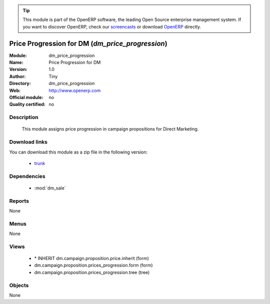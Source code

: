 
.. module:: dm_price_progression
    :synopsis: dm_price_progression 
    :noindex:
.. 

.. raw:: html

      <br />
    <link rel="stylesheet" href="../_static/hide_objects_in_sidebar.css" type="text/css" />

.. tip:: This module is part of the OpenERP software, the leading Open Source 
  enterprise management system. If you want to discover OpenERP, check our 
  `screencasts <http://openerp.tv>`_ or download 
  `OpenERP <http://openerp.com>`_ directly.

.. raw:: html

    <div class="js-kit-rating" title="" permalink="" standalone="yes" path="/dm_price_progression"></div>
    <script src="http://js-kit.com/ratings.js"></script>

Price Progression for DM (*dm_price_progression*)
=================================================

:Module: dm_price_progression
:Name: Price Progression for DM
:Version: 1.0
:Author: Tiny
:Directory: dm_price_progression
:Web: http://www.openerp.com
:Official module: no
:Quality certified: no

Description
-----------

             This module assigns price progression in campaign propositions for Direct Marketing.             

Download links
--------------

You can download this module as a zip file in the following version:

  * `trunk <http://www.openerp.com/download/modules/trunk/dm_price_progression.zip>`_ 


Dependencies
------------

  * :mod:`dm_sale`


Reports
-------
None

Menus
-------

None

Views
-----

  * \* INHERIT dm.campaign.proposition.price.inherit (form)
  * dm.campaign.proposition.prices_progression.form (form)
  * dm.campaign.proposition.prices_progression.tree (tree)


Objects
-------


None



